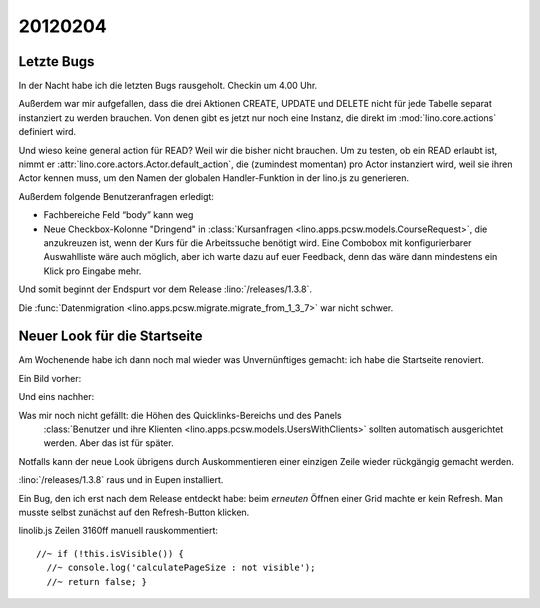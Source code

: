 20120204
========

Letzte Bugs
-----------

In der Nacht habe ich die letzten Bugs rausgeholt. Checkin um 4.00 Uhr.

Außerdem war mir aufgefallen, dass die drei Aktionen 
CREATE, UPDATE und DELETE 
nicht für jede Tabelle separat instanziert 
zu werden brauchen.
Von denen gibt es jetzt nur noch eine Instanz, 
die direkt im :mod:`lino.core.actions` 
definiert wird.

Und wieso keine general action für READ? 
Weil wir die bisher nicht brauchen. 
Um zu testen, ob ein READ erlaubt ist, 
nimmt er :attr:`lino.core.actors.Actor.default_action`, 
die (zumindest momentan) pro Actor instanziert wird, 
weil sie ihren Actor kennen muss, 
um den Namen der globalen Handler-Funktion in der lino.js zu generieren.

Außerdem folgende Benutzeranfragen erledigt:

- Fachbereiche Feld “body” kann weg

- Neue Checkbox-Kolonne "Dringend" 
  in :class:`Kursanfragen <lino.apps.pcsw.models.CourseRequest>`, 
  die anzukreuzen ist, wenn der Kurs für die Arbeitssuche benötigt wird.
  Eine Combobox mit konfigurierbarer Auswahlliste wäre auch möglich,
  aber ich warte dazu auf euer Feedback, denn das wäre dann mindestens 
  ein Klick pro Eingabe mehr.


Und somit beginnt der Endspurt vor dem Release 
:lino:`/releases/1.3.8`.

Die 
:func:`Datenmigration <lino.apps.pcsw.migrate.migrate_from_1_3_7>`
war nicht schwer.


Neuer Look für die Startseite
-----------------------------

Am Wochenende habe ich dann noch mal wieder was Unvernünftiges gemacht: 
ich habe die Startseite renoviert.

Ein Bild vorher:

.. image:: 0204a.jpg
  :scale: 60

Und eins nachher:

.. image:: 0204b.jpg
  :scale: 60

Was mir noch nicht gefällt: die Höhen des Quicklinks-Bereichs und des Panels
  :class:`Benutzer und ihre Klienten <lino.apps.pcsw.models.UsersWithClients>` 
  sollten automatisch ausgerichtet werden. Aber das ist für später. 
  
Notfalls kann der neue Look übrigens durch Auskommentieren einer einzigen Zeile wieder rückgängig gemacht werden.


:lino:`/releases/1.3.8` raus und in Eupen installiert.

Ein Bug, den ich erst nach dem Release entdeckt habe: 
beim *erneuten* Öffnen einer Grid machte er kein Refresh.
Man musste selbst zunächst auf den Refresh-Button klicken.

linolib.js Zeilen 3160ff manuell rauskommentiert::

    //~ if (!this.isVisible()) { 
      //~ console.log('calculatePageSize : not visible');
      //~ return false; }
